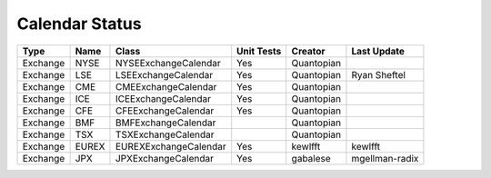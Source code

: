 Calendar Status
===============

========= ====== ===================== ============ ========== ==============
 Type      Name         Class           Unit Tests   Creator    Last Update
========= ====== ===================== ============ ========== ==============
Exchange  NYSE   NYSEExchangeCalendar    Yes        Quantopian
Exchange  LSE    LSEExchangeCalendar     Yes        Quantopian  Ryan Sheftel
Exchange  CME    CMEExchangeCalendar     Yes        Quantopian
Exchange  ICE    ICEExchangeCalendar     Yes        Quantopian
Exchange  CFE    CFEExchangeCalendar     Yes        Quantopian
Exchange  BMF    BMFExchangeCalendar                Quantopian
Exchange  TSX    TSXExchangeCalendar                Quantopian
Exchange  EUREX  EUREXExchangeCalendar   Yes        kewlfft    kewlfft
Exchange  JPX    JPXExchangeCalendar     Yes        gabalese   mgellman-radix
========= ====== ===================== ============ ========== ==============
